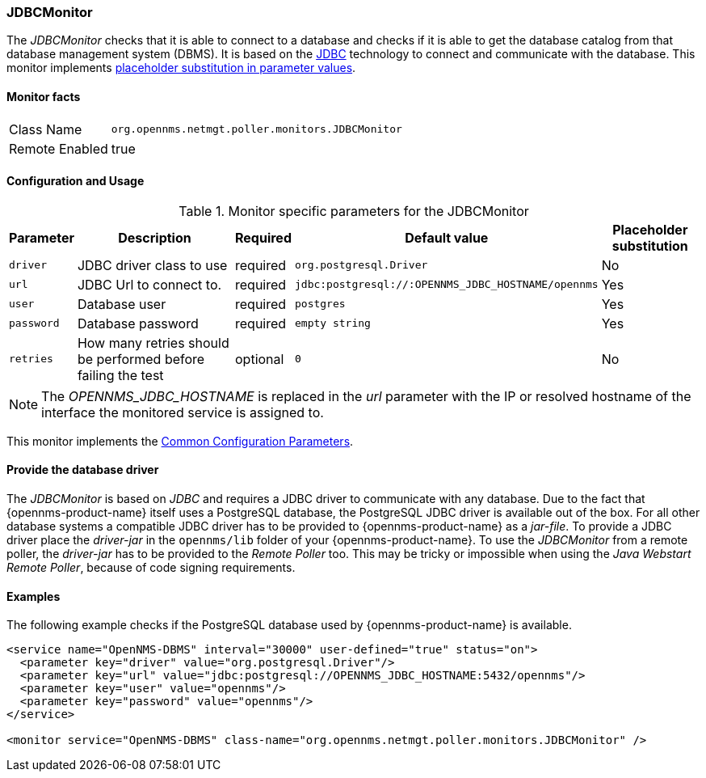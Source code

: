 
=== JDBCMonitor

The _JDBCMonitor_ checks that it is able to connect to a database and checks if it is able to get the database catalog from that database management system (DBMS).
It is based on the http://www.oracle.com/technetwork/java/javase/jdbc/index.html[JDBC] technology to connect and communicate with the database.
This monitor implements <<ga-service-assurance-monitors-placeholder-substitution-parameters, placeholder substitution in parameter values>>.

==== Monitor facts

[options="autowidth"]
|===
| Class Name     | `org.opennms.netmgt.poller.monitors.JDBCMonitor`
| Remote Enabled | true
|===

==== Configuration and Usage

.Monitor specific parameters for the JDBCMonitor
[options="header, autowidth"]
|===
| Parameter  | Description                                                        | Required | Default value | Placeholder substitution
| `driver`   | JDBC driver class to use                                           | required | `org.postgresql.Driver` | No
| `url`      | JDBC Url to connect to.                                            | required | `jdbc:postgresql://:OPENNMS_JDBC_HOSTNAME/opennms` | Yes
| `user`     | Database user                                                      | required | `postgres` | Yes
| `password` | Database password                                                  | required | `empty string` | Yes
| `retries`  | How many retries should be performed before failing the test       | optional | `0` | No
|===

NOTE: The _OPENNMS_JDBC_HOSTNAME_ is replaced in the _url_ parameter with the IP or resolved hostname of the interface the monitored service is assigned to.

This monitor implements the <<ref-monitors-common-parameters, Common Configuration Parameters>>.

==== Provide the database driver

The _JDBCMonitor_ is based on _JDBC_ and requires a JDBC driver to communicate with any database.
Due to the fact that {opennms-product-name} itself uses a PostgreSQL database, the PostgreSQL JDBC driver is available out of the box.
For all other database systems a compatible JDBC driver has to be provided to {opennms-product-name} as a _jar-file_.
To provide a JDBC driver place the _driver-jar_ in the `opennms/lib` folder of your {opennms-product-name}.
To use the _JDBCMonitor_ from a remote poller, the _driver-jar_ has to be provided to the _Remote Poller_ too.
This may be tricky or impossible when using the _Java Webstart Remote Poller_, because of code signing requirements.

==== Examples

The following example checks if the PostgreSQL database used by {opennms-product-name} is available.

[source, xml]
----
<service name="OpenNMS-DBMS" interval="30000" user-defined="true" status="on">
  <parameter key="driver" value="org.postgresql.Driver"/>
  <parameter key="url" value="jdbc:postgresql://OPENNMS_JDBC_HOSTNAME:5432/opennms"/>
  <parameter key="user" value="opennms"/>
  <parameter key="password" value="opennms"/>
</service>

<monitor service="OpenNMS-DBMS" class-name="org.opennms.netmgt.poller.monitors.JDBCMonitor" />
----
